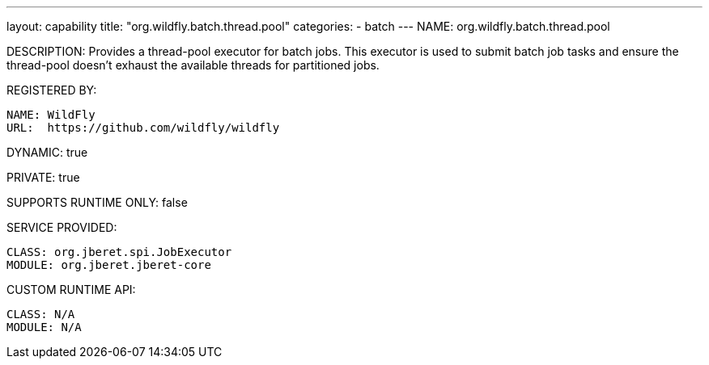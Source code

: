---
layout: capability
title:  "org.wildfly.batch.thread.pool"
categories:
  - batch
---
NAME: org.wildfly.batch.thread.pool

DESCRIPTION: Provides a thread-pool executor for batch jobs. This executor is used to submit batch job tasks and ensure the thread-pool doesn't exhaust the available threads for partitioned jobs.

REGISTERED BY:

  NAME: WildFly
  URL:  https://github.com/wildfly/wildfly

DYNAMIC: true

PRIVATE: true

SUPPORTS RUNTIME ONLY: false

SERVICE PROVIDED:

  CLASS: org.jberet.spi.JobExecutor
  MODULE: org.jberet.jberet-core

CUSTOM RUNTIME API:

  CLASS: N/A 
  MODULE: N/A